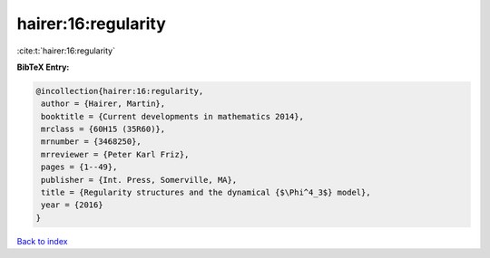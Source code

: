 hairer:16:regularity
====================

:cite:t:`hairer:16:regularity`

**BibTeX Entry:**

.. code-block:: bibtex

   @incollection{hairer:16:regularity,
    author = {Hairer, Martin},
    booktitle = {Current developments in mathematics 2014},
    mrclass = {60H15 (35R60)},
    mrnumber = {3468250},
    mrreviewer = {Peter Karl Friz},
    pages = {1--49},
    publisher = {Int. Press, Somerville, MA},
    title = {Regularity structures and the dynamical {$\Phi^4_3$} model},
    year = {2016}
   }

`Back to index <../By-Cite-Keys.html>`_
